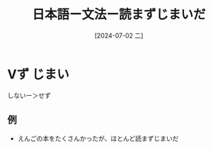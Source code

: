 :PROPERTIES:
:ID:       8d6d4e1d-b72c-43db-907f-b3b84c0f7feb
:END:
#+title: 日本語ー文法ー読まずじまいだ
#+filetags: :日本語:
#+date: [2024-07-02 二]
#+last_modified: [2024-07-02 二 13:53]
* Vず じまい
しないー＞せず
** 例
- えんごの本をたくさんかったが、ほとんど読まずじまいだ
